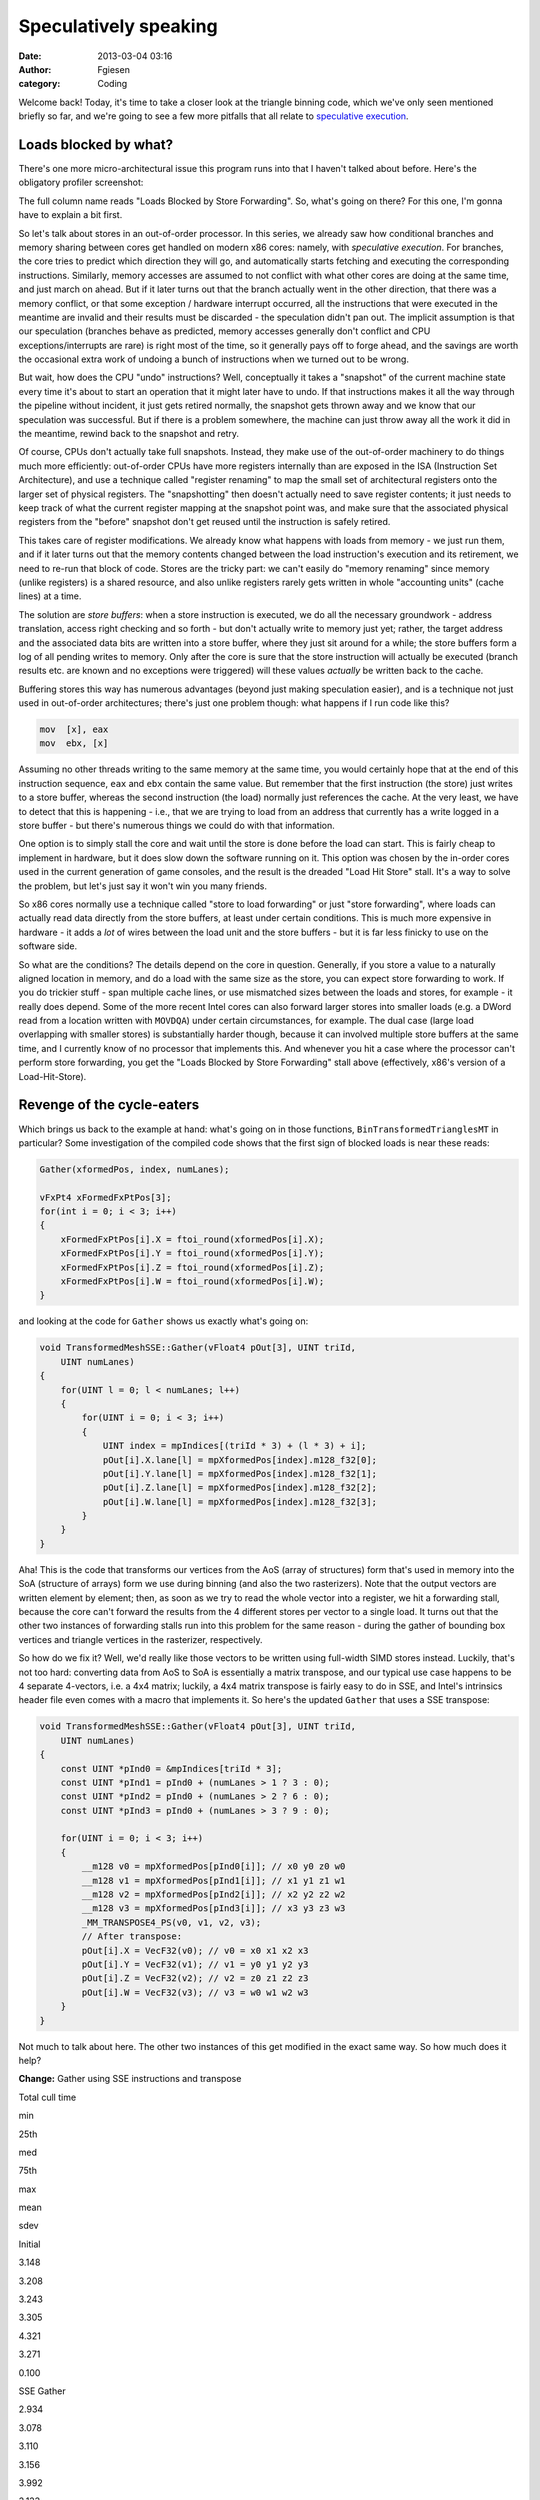 Speculatively speaking
######################
:date: 2013-03-04 03:16
:author: Fgiesen
:category: Coding

Welcome back! Today, it's time to take a closer look at the triangle
binning code, which we've only seen mentioned briefly so far, and we're
going to see a few more pitfalls that all relate to `speculative
execution`_.

Loads blocked by what?
~~~~~~~~~~~~~~~~~~~~~~

There's one more micro-architectural issue this program runs into that I
haven't talked about before. Here's the obligatory profiler screenshot:

|Store-to-load forwarding issues|

The full column name reads "Loads Blocked by Store Forwarding". So,
what's going on there? For this one, I'm gonna have to explain a bit
first.

So let's talk about stores in an out-of-order processor. In this series,
we already saw how conditional branches and memory sharing between cores
get handled on modern x86 cores: namely, with *speculative execution*.
For branches, the core tries to predict which direction they will go,
and automatically starts fetching and executing the corresponding
instructions. Similarly, memory accesses are assumed to not conflict
with what other cores are doing at the same time, and just march on
ahead. But if it later turns out that the branch actually went in the
other direction, that there was a memory conflict, or that some
exception / hardware interrupt occurred, all the instructions that were
executed in the meantime are invalid and their results must be discarded
- the speculation didn't pan out. The implicit assumption is that our
speculation (branches behave as predicted, memory accesses generally
don't conflict and CPU exceptions/interrupts are rare) is right most of
the time, so it generally pays off to forge ahead, and the savings are
worth the occasional extra work of undoing a bunch of instructions when
we turned out to be wrong.

But wait, how does the CPU "undo" instructions? Well, conceptually it
takes a "snapshot" of the current machine state every time it's about to
start an operation that it might later have to undo. If that
instructions makes it all the way through the pipeline without incident,
it just gets retired normally, the snapshot gets thrown away and we know
that our speculation was successful. But if there is a problem
somewhere, the machine can just throw away all the work it did in the
meantime, rewind back to the snapshot and retry.

Of course, CPUs don't actually take full snapshots. Instead, they make
use of the out-of-order machinery to do things much more efficiently:
out-of-order CPUs have more registers internally than are exposed in the
ISA (Instruction Set Architecture), and use a technique called "register
renaming" to map the small set of architectural registers onto the
larger set of physical registers. The "snapshotting" then doesn't
actually need to save register contents; it just needs to keep track of
what the current register mapping at the snapshot point was, and make
sure that the associated physical registers from the "before" snapshot
don't get reused until the instruction is safely retired.

This takes care of register modifications. We already know what happens
with loads from memory - we just run them, and if it later turns out
that the memory contents changed between the load instruction's
execution and its retirement, we need to re-run that block of code.
Stores are the tricky part: we can't easily do "memory renaming" since
memory (unlike registers) is a shared resource, and also unlike
registers rarely gets written in whole "accounting units" (cache lines)
at a time.

The solution are *store buffers*: when a store instruction is executed,
we do all the necessary groundwork - address translation, access right
checking and so forth - but don't actually write to memory just yet;
rather, the target address and the associated data bits are written into
a store buffer, where they just sit around for a while; the store
buffers form a log of all pending writes to memory. Only after the core
is sure that the store instruction will actually be executed (branch
results etc. are known and no exceptions were triggered) will these
values *actually* be written back to the cache.

Buffering stores this way has numerous advantages (beyond just making
speculation easier), and is a technique not just used in out-of-order
architectures; there's just one problem though: what happens if I run
code like this?

.. code-block:: gas

    mov  [x], eax
    mov  ebx, [x]

Assuming no other threads writing to the same memory at the same time,
you would certainly hope that at the end of this instruction sequence,
``eax`` and ``ebx`` contain the same value. But remember that the first
instruction (the store) just writes to a store buffer, whereas the
second instruction (the load) normally just references the cache. At the
very least, we have to detect that this is happening - i.e., that we are
trying to load from an address that currently has a write logged in a
store buffer - but there's numerous things we could do with that
information.

One option is to simply stall the core and wait until the store is done
before the load can start. This is fairly cheap to implement in
hardware, but it does slow down the software running on it. This option
was chosen by the in-order cores used in the current generation of game
consoles, and the result is the dreaded "Load Hit Store" stall. It's a
way to solve the problem, but let's just say it won't win you many
friends.

So x86 cores normally use a technique called "store to load forwarding"
or just "store forwarding", where loads can actually read data directly
from the store buffers, at least under certain conditions. This is much
more expensive in hardware - it adds a *lot* of wires between the load
unit and the store buffers - but it is far less finicky to use on the
software side.

So what are the conditions? The details depend on the core in question.
Generally, if you store a value to a naturally aligned location in
memory, and do a load with the same size as the store, you can expect
store forwarding to work. If you do trickier stuff - span multiple cache
lines, or use mismatched sizes between the loads and stores, for example
- it really does depend. Some of the more recent Intel cores can also
forward larger stores into smaller loads (e.g. a DWord read from a
location written with ``MOVDQA``) under certain circumstances, for
example. The dual case (large load overlapping with smaller stores) is
substantially harder though, because it can involved multiple store
buffers at the same time, and I currently know of no processor that
implements this. And whenever you hit a case where the processor can't
perform store forwarding, you get the "Loads Blocked by Store
Forwarding" stall above (effectively, x86's version of a
Load-Hit-Store).

Revenge of the cycle-eaters
~~~~~~~~~~~~~~~~~~~~~~~~~~~

Which brings us back to the example at hand: what's going on in those
functions, ``BinTransformedTrianglesMT`` in particular? Some
investigation of the compiled code shows that the first sign of blocked
loads is near these reads:

.. code-block:: c++

    Gather(xformedPos, index, numLanes);
            
    vFxPt4 xFormedFxPtPos[3];
    for(int i = 0; i < 3; i++)
    {
        xFormedFxPtPos[i].X = ftoi_round(xformedPos[i].X);
        xFormedFxPtPos[i].Y = ftoi_round(xformedPos[i].Y);
        xFormedFxPtPos[i].Z = ftoi_round(xformedPos[i].Z);
        xFormedFxPtPos[i].W = ftoi_round(xformedPos[i].W);
    }

and looking at the code for ``Gather`` shows us exactly what's going on:

.. code-block:: c++

    void TransformedMeshSSE::Gather(vFloat4 pOut[3], UINT triId,
        UINT numLanes)
    {
        for(UINT l = 0; l < numLanes; l++)
        {
            for(UINT i = 0; i < 3; i++)
            {
                UINT index = mpIndices[(triId * 3) + (l * 3) + i];
                pOut[i].X.lane[l] = mpXformedPos[index].m128_f32[0];
                pOut[i].Y.lane[l] = mpXformedPos[index].m128_f32[1];
                pOut[i].Z.lane[l] = mpXformedPos[index].m128_f32[2];
                pOut[i].W.lane[l] = mpXformedPos[index].m128_f32[3];
            }
        }
    }

Aha! This is the code that transforms our vertices from the AoS (array
of structures) form that's used in memory into the SoA (structure of
arrays) form we use during binning (and also the two rasterizers). Note
that the output vectors are written element by element; then, as soon as
we try to read the whole vector into a register, we hit a forwarding
stall, because the core can't forward the results from the 4 different
stores per vector to a single load. It turns out that the other two
instances of forwarding stalls run into this problem for the same reason
- during the gather of bounding box vertices and triangle vertices in
the rasterizer, respectively.

So how do we fix it? Well, we'd really like those vectors to be written
using full-width SIMD stores instead. Luckily, that's not too hard:
converting data from AoS to SoA is essentially a matrix transpose, and
our typical use case happens to be 4 separate 4-vectors, i.e. a 4x4
matrix; luckily, a 4x4 matrix transpose is fairly easy to do in SSE, and
Intel's intrinsics header file even comes with a macro that implements
it. So here's the updated ``Gather`` that uses a SSE transpose:

.. code-block:: c++

    void TransformedMeshSSE::Gather(vFloat4 pOut[3], UINT triId,
        UINT numLanes)
    {
        const UINT *pInd0 = &mpIndices[triId * 3];
        const UINT *pInd1 = pInd0 + (numLanes > 1 ? 3 : 0);
        const UINT *pInd2 = pInd0 + (numLanes > 2 ? 6 : 0);
        const UINT *pInd3 = pInd0 + (numLanes > 3 ? 9 : 0);

        for(UINT i = 0; i < 3; i++)
        {
            __m128 v0 = mpXformedPos[pInd0[i]]; // x0 y0 z0 w0
            __m128 v1 = mpXformedPos[pInd1[i]]; // x1 y1 z1 w1
            __m128 v2 = mpXformedPos[pInd2[i]]; // x2 y2 z2 w2
            __m128 v3 = mpXformedPos[pInd3[i]]; // x3 y3 z3 w3
            _MM_TRANSPOSE4_PS(v0, v1, v2, v3);
            // After transpose:
            pOut[i].X = VecF32(v0); // v0 = x0 x1 x2 x3
            pOut[i].Y = VecF32(v1); // v1 = y0 y1 y2 y3
            pOut[i].Z = VecF32(v2); // v2 = z0 z1 z2 z3
            pOut[i].W = VecF32(v3); // v3 = w0 w1 w2 w3
        }
    }

Not much to talk about here. The other two instances of this get
modified in the exact same way. So how much does it help?

**Change:** Gather using SSE instructions and transpose

.. raw:: html

   <table>

.. raw:: html

   <tr>

.. raw:: html

   <th>

Total cull time

.. raw:: html

   </th>

.. raw:: html

   <th>

min

.. raw:: html

   </th>

.. raw:: html

   <th>

25th

.. raw:: html

   </th>

.. raw:: html

   <th>

med

.. raw:: html

   </th>

.. raw:: html

   <th>

75th

.. raw:: html

   </th>

.. raw:: html

   <th>

max

.. raw:: html

   </th>

.. raw:: html

   <th>

mean

.. raw:: html

   </th>

.. raw:: html

   <th>

sdev

.. raw:: html

   </th>

.. raw:: html

   </tr>

.. raw:: html

   <tr>

.. raw:: html

   <td>

Initial

.. raw:: html

   </td>

.. raw:: html

   <td>

3.148

.. raw:: html

   </td>

.. raw:: html

   <td>

3.208

.. raw:: html

   </td>

.. raw:: html

   <td>

3.243

.. raw:: html

   </td>

.. raw:: html

   <td>

3.305

.. raw:: html

   </td>

.. raw:: html

   <td>

4.321

.. raw:: html

   </td>

.. raw:: html

   <td>

3.271

.. raw:: html

   </td>

.. raw:: html

   <td>

0.100

.. raw:: html

   </td>

.. raw:: html

   </tr>

.. raw:: html

   <tr>

.. raw:: html

   <td>

SSE Gather

.. raw:: html

   </td>

.. raw:: html

   <td>

2.934

.. raw:: html

   </td>

.. raw:: html

   <td>

3.078

.. raw:: html

   </td>

.. raw:: html

   <td>

3.110

.. raw:: html

   </td>

.. raw:: html

   <td>

3.156

.. raw:: html

   </td>

.. raw:: html

   <td>

3.992

.. raw:: html

   </td>

.. raw:: html

   <td>

3.133

.. raw:: html

   </td>

.. raw:: html

   <td>

0.103

.. raw:: html

   </td>

.. raw:: html

   </tr>

.. raw:: html

   </table>

.. raw:: html

   <table>

.. raw:: html

   <tr>

.. raw:: html

   <th>

Render depth

.. raw:: html

   </th>

.. raw:: html

   <th>

min

.. raw:: html

   </th>

.. raw:: html

   <th>

25th

.. raw:: html

   </th>

.. raw:: html

   <th>

med

.. raw:: html

   </th>

.. raw:: html

   <th>

75th

.. raw:: html

   </th>

.. raw:: html

   <th>

max

.. raw:: html

   </th>

.. raw:: html

   <th>

mean

.. raw:: html

   </th>

.. raw:: html

   <th>

sdev

.. raw:: html

   </th>

.. raw:: html

   </tr>

.. raw:: html

   <tr>

.. raw:: html

   <td>

Initial

.. raw:: html

   </td>

.. raw:: html

   <td>

2.206

.. raw:: html

   </td>

.. raw:: html

   <td>

2.220

.. raw:: html

   </td>

.. raw:: html

   <td>

2.228

.. raw:: html

   </td>

.. raw:: html

   <td>

2.242

.. raw:: html

   </td>

.. raw:: html

   <td>

2.364

.. raw:: html

   </td>

.. raw:: html

   <td>

2.234

.. raw:: html

   </td>

.. raw:: html

   <td>

0.022

.. raw:: html

   </td>

.. raw:: html

   </tr>

.. raw:: html

   <tr>

.. raw:: html

   <td>

SSE Gather

.. raw:: html

   </td>

.. raw:: html

   <td>

2.099

.. raw:: html

   </td>

.. raw:: html

   <td>

2.119

.. raw:: html

   </td>

.. raw:: html

   <td>

2.137

.. raw:: html

   </td>

.. raw:: html

   <td>

2.156

.. raw:: html

   </td>

.. raw:: html

   <td>

2.242

.. raw:: html

   </td>

.. raw:: html

   <td>

2.141

.. raw:: html

   </td>

.. raw:: html

   <td>

0.028

.. raw:: html

   </td>

.. raw:: html

   </tr>

.. raw:: html

   </table>

.. raw:: html

   <table>

.. raw:: html

   <tr>

.. raw:: html

   <th>

Depth test

.. raw:: html

   </th>

.. raw:: html

   <th>

min

.. raw:: html

   </th>

.. raw:: html

   <th>

25th

.. raw:: html

   </th>

.. raw:: html

   <th>

med

.. raw:: html

   </th>

.. raw:: html

   <th>

75th

.. raw:: html

   </th>

.. raw:: html

   <th>

max

.. raw:: html

   </th>

.. raw:: html

   <th>

mean

.. raw:: html

   </th>

.. raw:: html

   <th>

sdev

.. raw:: html

   </th>

.. raw:: html

   </tr>

.. raw:: html

   <tr>

.. raw:: html

   <td>

Initial

.. raw:: html

   </td>

.. raw:: html

   <td>

0.813

.. raw:: html

   </td>

.. raw:: html

   <td>

0.830

.. raw:: html

   </td>

.. raw:: html

   <td>

0.839

.. raw:: html

   </td>

.. raw:: html

   <td>

0.847

.. raw:: html

   </td>

.. raw:: html

   <td>

0.886

.. raw:: html

   </td>

.. raw:: html

   <td>

0.839

.. raw:: html

   </td>

.. raw:: html

   <td>

0.013

.. raw:: html

   </td>

.. raw:: html

   </tr>

.. raw:: html

   <tr>

.. raw:: html

   <td>

SSE Gather

.. raw:: html

   </td>

.. raw:: html

   <td>

0.773

.. raw:: html

   </td>

.. raw:: html

   <td>

0.793

.. raw:: html

   </td>

.. raw:: html

   <td>

0.802

.. raw:: html

   </td>

.. raw:: html

   <td>

0.809

.. raw:: html

   </td>

.. raw:: html

   <td>

0.843

.. raw:: html

   </td>

.. raw:: html

   <td>

0.801

.. raw:: html

   </td>

.. raw:: html

   <td>

0.012

.. raw:: html

   </td>

.. raw:: html

   </tr>

.. raw:: html

   </table>

So we're another 0.13ms down, about 0.04ms of which we gain in the depth
testing pass and the remaining 0.09ms in the rendering pass. And a
re-run with VTune confirms that the blocked loads are indeed gone:

|Store forwarding fixed|

Vertex transformation
~~~~~~~~~~~~~~~~~~~~~

:doc:`Last time <reshaping-dataflows>`, we modified the vertex transform code in the depth test
rasterizer to get rid of the z-clamping and simplify the clipping logic.
We also changed the logic to make better use of the regular structure of
our input vertices. We don't have any special structure we can use to
make vertex transforms on regular meshes faster, but we definitely can
(and should) improve the projection and near-clip logic, turning this:

.. code-block:: c++

    mpXformedPos[i] = TransformCoords(&mpVertices[i].position,
        cumulativeMatrix);
    float oneOverW = 1.0f/max(mpXformedPos[i].m128_f32[3], 0.0000001f);
    mpXformedPos[i] = _mm_mul_ps(mpXformedPos[i],
        _mm_set1_ps(oneOverW));
    mpXformedPos[i].m128_f32[3] = oneOverW;

into this:

.. code-block:: c++

    __m128 xform = TransformCoords(&mpVertices[i].position,
        cumulativeMatrix);
    __m128 vertZ = _mm_shuffle_ps(xform, xform, 0xaa);
    __m128 vertW = _mm_shuffle_ps(xform, xform, 0xff);
    __m128 projected = _mm_div_ps(xform, vertW);

    // set to all-0 if near-clipped
    __m128 mNoNearClip = _mm_cmple_ps(vertZ, vertW);
    mpXformedPos[i] = _mm_and_ps(projected, mNoNearClip);

Here, near-clipped vertices are set to the (invalid) x=y=z=w=0, and the
binner code can just check for ``w==0`` to test whether a vertex is
near-clipped instead of having to use the original w tests (which again
had a hardcoded near plane value).

This change doesn't have any significant impact on the running time, but
it does get rid of the hardcoded near plane location for good, so I
thought it was worth mentioning.

Again with the memory ordering
~~~~~~~~~~~~~~~~~~~~~~~~~~~~~~

And if we profile again, we notice there's at least one more surprise
waiting for us in the binning code:

|Binning Machine Clears|

Machine clears? We've seen them before, way back in :doc:`cores-dont-like-to-share`.
And yes, they're again for memory ordering reasons. What
did we do wrong this time? It turns out that the problematic code has
been in there since the beginning, and ran just fine for quite a while,
but ever since the scheduling optimizations we did in :doc:`care-and-feeding-of-worker-threads-part-1`,
we now have binning jobs running tightly
packed enough to run into memory ordering issues. So what's the problem?
Here's the code:

.. code-block:: c++

    // Add triangle to the tiles or bins that the bounding box covers
    int row, col;
    for(row = startY; row <= endY; row++)
    {
        int offset1 = YOFFSET1_MT * row;
        int offset2 = YOFFSET2_MT * row;
        for(col = startX; col <= endX; col++)
        {
            int idx1 = offset1 + (XOFFSET1_MT * col) + taskId;
            int idx2 = offset2 + (XOFFSET2_MT * col) +
                (taskId * MAX_TRIS_IN_BIN_MT) + pNumTrisInBin[idx1];
            pBin[idx2] = index + i;
            pBinModel[idx2] = modelId;
            pBinMesh[idx2] = meshId;
            pNumTrisInBin[idx1] += 1;
        }
    }

The problem turns out to be the array ``pNumTrisInBin``. Even though
it's accessed as 1D, it is effectively a 3D array like this:

.. code-block:: c++

    uint16 pNumTrisInBin[TILE_ROWS][TILE_COLS][BINNER_TASKS]

The ``TILE_ROWS`` and ``TILE_COLS`` parts should be obvious. The
``BINNER_TASKS`` needs some explanation though: as you hopefully
remember, we try to divide the work between binning tasks so that each
of them gets roughly the same amount of triangles. Now, before we start
binning triangles, we don't know which tiles they will go into - after
all, that's what the binner is there to find out.

We could have just one output buffer (bin) per tile; but then, whenever
two binner tasks simultaneously end up trying to add a triangle to the
same tile, they will end up getting serialized because they try to
increment the same counter. And even worse, it would mean that the
actual order of triangles in the bins would be different between every
run, depending on when exactly each thread was running; while not fatal
for depth buffers (we just end up storing the max of all triangles
rendered to a pixel anyway, which is ordering-invariant) it's still a
complete pain to debug.

Hence there is one bin per tile per binning worker. We already know that
the binning workers get assigned the triangles in the order they occur
in the models - with the 32 binning workers we use, the first binning
task gets the first 1/32 of the triangles, and second binning task gets
the second 1/32, and so forth. And each binner processes triangles in
order. This means that the rasterizer tasks can still process triangles
in the original order they occur in the mesh - first process all
triangles inserted by binner 0, then all triangles inserted by binner 1,
and so forth. Since they're in distinct memory ranges, that's easily
done. And each bin has a separate triangle counter, so they don't
interfere, right? Nothing to see here, move along.

Well, except for the bit where coherency is managed on a cache line
granularity. Now, as you can see from the above declaration, the
triangle counts for all the binner tasks are stored in adjacent 16-bit
words; 32 of them, to be precise, one per binner task. So what was the
size of a cache line again? 64 bytes, you say?

Oops.

Yep, even though it's 32 separate counters, for the purposes of the
memory subsystem it's just the same as if it was all a single counter
per tile (well, it might be slightly better than that if the initial
pointer isn't 64-byte aligned, but you get the idea).

Luckily for us, the fix is dead easy: all we have to do is shuffle the
order of the array indices around.

.. code-block:: c++

    uint16 pNumTrisInBin[BINNER_TASKS][TILE_ROWS][TILE_COLS]

We also happen to have 32 tiles total - which means that now, each
binner task gets its own cache line by itself (again, provided we align
things correctly). So again, it's a really easy fix. The question being
- how much does it help?

**Change:** Change pNumTrisInBin array indexing

.. raw:: html

   <table>

.. raw:: html

   <tr>

.. raw:: html

   <th>

Total cull time

.. raw:: html

   </th>

.. raw:: html

   <th>

min

.. raw:: html

   </th>

.. raw:: html

   <th>

25th

.. raw:: html

   </th>

.. raw:: html

   <th>

med

.. raw:: html

   </th>

.. raw:: html

   <th>

75th

.. raw:: html

   </th>

.. raw:: html

   <th>

max

.. raw:: html

   </th>

.. raw:: html

   <th>

mean

.. raw:: html

   </th>

.. raw:: html

   <th>

sdev

.. raw:: html

   </th>

.. raw:: html

   </tr>

.. raw:: html

   <tr>

.. raw:: html

   <td>

Initial

.. raw:: html

   </td>

.. raw:: html

   <td>

3.148

.. raw:: html

   </td>

.. raw:: html

   <td>

3.208

.. raw:: html

   </td>

.. raw:: html

   <td>

3.243

.. raw:: html

   </td>

.. raw:: html

   <td>

3.305

.. raw:: html

   </td>

.. raw:: html

   <td>

4.321

.. raw:: html

   </td>

.. raw:: html

   <td>

3.271

.. raw:: html

   </td>

.. raw:: html

   <td>

0.100

.. raw:: html

   </td>

.. raw:: html

   </tr>

.. raw:: html

   <tr>

.. raw:: html

   <td>

SSE Gather

.. raw:: html

   </td>

.. raw:: html

   <td>

2.934

.. raw:: html

   </td>

.. raw:: html

   <td>

3.078

.. raw:: html

   </td>

.. raw:: html

   <td>

3.110

.. raw:: html

   </td>

.. raw:: html

   <td>

3.156

.. raw:: html

   </td>

.. raw:: html

   <td>

3.992

.. raw:: html

   </td>

.. raw:: html

   <td>

3.133

.. raw:: html

   </td>

.. raw:: html

   <td>

0.103

.. raw:: html

   </td>

.. raw:: html

   </tr>

.. raw:: html

   <tr>

.. raw:: html

   <td>

Change bin inds

.. raw:: html

   </td>

.. raw:: html

   <td>

2.842

.. raw:: html

   </td>

.. raw:: html

   <td>

2.933

.. raw:: html

   </td>

.. raw:: html

   <td>

2.980

.. raw:: html

   </td>

.. raw:: html

   <td>

3.042

.. raw:: html

   </td>

.. raw:: html

   <td>

3.914

.. raw:: html

   </td>

.. raw:: html

   <td>

3.007

.. raw:: html

   </td>

.. raw:: html

   <td>

0.125

.. raw:: html

   </td>

.. raw:: html

   </tr>

.. raw:: html

   </table>

.. raw:: html

   <table>

.. raw:: html

   <tr>

.. raw:: html

   <th>

Render depth

.. raw:: html

   </th>

.. raw:: html

   <th>

min

.. raw:: html

   </th>

.. raw:: html

   <th>

25th

.. raw:: html

   </th>

.. raw:: html

   <th>

med

.. raw:: html

   </th>

.. raw:: html

   <th>

75th

.. raw:: html

   </th>

.. raw:: html

   <th>

max

.. raw:: html

   </th>

.. raw:: html

   <th>

mean

.. raw:: html

   </th>

.. raw:: html

   <th>

sdev

.. raw:: html

   </th>

.. raw:: html

   </tr>

.. raw:: html

   <tr>

.. raw:: html

   <td>

Initial

.. raw:: html

   </td>

.. raw:: html

   <td>

2.206

.. raw:: html

   </td>

.. raw:: html

   <td>

2.220

.. raw:: html

   </td>

.. raw:: html

   <td>

2.228

.. raw:: html

   </td>

.. raw:: html

   <td>

2.242

.. raw:: html

   </td>

.. raw:: html

   <td>

2.364

.. raw:: html

   </td>

.. raw:: html

   <td>

2.234

.. raw:: html

   </td>

.. raw:: html

   <td>

0.022

.. raw:: html

   </td>

.. raw:: html

   </tr>

.. raw:: html

   <tr>

.. raw:: html

   <td>

SSE Gather

.. raw:: html

   </td>

.. raw:: html

   <td>

2.099

.. raw:: html

   </td>

.. raw:: html

   <td>

2.119

.. raw:: html

   </td>

.. raw:: html

   <td>

2.137

.. raw:: html

   </td>

.. raw:: html

   <td>

2.156

.. raw:: html

   </td>

.. raw:: html

   <td>

2.242

.. raw:: html

   </td>

.. raw:: html

   <td>

2.141

.. raw:: html

   </td>

.. raw:: html

   <td>

0.028

.. raw:: html

   </td>

.. raw:: html

   </tr>

.. raw:: html

   <tr>

.. raw:: html

   <td>

Change bin inds

.. raw:: html

   </td>

.. raw:: html

   <td>

1.980

.. raw:: html

   </td>

.. raw:: html

   <td>

2.008

.. raw:: html

   </td>

.. raw:: html

   <td>

2.026

.. raw:: html

   </td>

.. raw:: html

   <td>

2.046

.. raw:: html

   </td>

.. raw:: html

   <td>

2.172

.. raw:: html

   </td>

.. raw:: html

   <td>

2.032

.. raw:: html

   </td>

.. raw:: html

   <td>

0.035

.. raw:: html

   </td>

.. raw:: html

   </tr>

.. raw:: html

   </table>

That's right, a 0.1ms difference from *changing the memory layout of a
1024-entry, 2048-byte array*. You really need to be extremely careful
with the layout of shared data when dealing with multiple cores at the
same time.

Once more, with branching
~~~~~~~~~~~~~~~~~~~~~~~~~

At this point, the binner is starting to look fairly good, but there's
one more thing that springs to eye:

|Binning branch mispredicts|

Branch mispredictions. Now, the two rasterizers have legitimate reason
to be mispredicting branches some of the time - they're processing
triangles with fairly unpredictable sizes, and the depth test rasterizer
also has an early-out that's hard to predict. But the binner has less of
an excuse - sure, the triangles have very different dimensions measured
*in 2x2 pixel blocks*, but the vast majority of our triangles fits
inside one of our (generously sized!) 320x90 pixel tiles. So where are
all these branches?

.. code-block:: c++

    for(int i = 0; i < numLanes; i++)
    {
        // Skip triangle if area is zero 
        if(triArea.lane[i] <= 0) continue;
        if(vEndX.lane[i] < vStartX.lane[i] ||
           vEndY.lane[i] < vStartY.lane[i]) continue;
                
        float oneOverW[3];
        for(int j = 0; j < 3; j++)
            oneOverW[j] = xformedPos[j].W.lane[i];
                
        // Reject the triangle if any of its verts are outside the
        // near clip plane
        if(oneOverW[0] == 0.0f || oneOverW[1] == 0.0f ||
            oneOverW[2] == 0.0f) continue;

        // ...
    }

Oh yeah, that. In particular, the first test (which checks for
degenerate and back-facing triangles) will reject roughly half of all
triangles and can be fairly random (as far as the CPU is concerned).
Now, :doc:`last time we had an issue with branch mispredicts <depth-buffers-done-quick-part-2>`, we simply
removed the offending early-out. That's a really bad idea in this case -
any triangles we don't reject here, we're gonna waste even more work on
later. No, these tests really should all be done here.

However, there's no need for them to be done like this; right now, we
have a whole slew of branches that are all over the map. Can't we
consolidate the branches somehow?

Of course we can. The basic idea is to do all the tests on 4 triangles
at a time, while we're still in SIMD form:

.. code-block:: c++

    // Figure out which lanes are active
    VecS32 mFront = cmpgt(triArea, VecS32::zero());
    VecS32 mNonemptyX = cmpgt(vEndX, vStartX);
    VecS32 mNonemptyY = cmpgt(vEndY, vStartY);
    VecF32 mAccept1 = bits2float(mFront & mNonemptyX & mNonemptyY);

    // All verts must be inside the near clip volume
    VecF32 mW0 = cmpgt(xformedPos[0].W, VecF32::zero());
    VecF32 mW1 = cmpgt(xformedPos[1].W, VecF32::zero());
    VecF32 mW2 = cmpgt(xformedPos[2].W, VecF32::zero());

    VecF32 mAccept = and(and(mAccept1, mW0), and(mW1, mW2));
    // laneMask == (1 << numLanes) - 1; - initialized earlier
    unsigned int triMask = _mm_movemask_ps(mAccept.simd) & laneMask;

Note I change the "is not near-clipped test" from ``!(w == 0.0f)`` to
``w > 0.0f``, on account of me knowing that all legal w's happen to not
just be non-zero, they're positive (okay, what really happened is that I
forgot to add a "cmpne" when I wrote ``VecF32`` and didn't feel like
adding it here). Other than that, it's fairly straightforward. We build
a mask in vector registers, then turn it into an integer mask of active
lanes using ``MOVMSKPS``.

With this, we could turn all the original branches into a single test in
the ``i`` loop:

.. code-block:: c++

    if((triMask & (1 << i)) == 0)
        continue;

However, we can do slightly better than that: it turns out we can
iterate pretty much directly over the set bits in ``triMask``, which
means we're now down to one single branch in the outer loop - the loop
counter itself. The modified loop looks like this:

.. code-block:: c++

    while(triMask)
    {
        int i = FindClearLSB(&triMask);
        // ...
    }

So what does the magic ``FindClearLSB`` function do? It better not
contain any branches! But lucky for us, it's quite straightforward:

.. code-block:: c++

    // Find index of least-significant set bit in mask
    // and clear it (mask must be nonzero)
    static int FindClearLSB(unsigned int *mask)
    {
        unsigned long idx;
        _BitScanForward(&idx, *mask);
        *mask &= *mask - 1;
        return idx;
    }

all it takes is ``_BitScanForward`` (the VC++ intrinsic for the x86
``BSF`` instruction) and a really old trick for clearing the
least-significant set bit in a value. In other words, this compiles into
about 3 integer instructions and is completely branch-free. Good enough.
So does it help?

**Change:** Less branches in binner

.. raw:: html

   <table>

.. raw:: html

   <tr>

.. raw:: html

   <th>

Total cull time

.. raw:: html

   </th>

.. raw:: html

   <th>

min

.. raw:: html

   </th>

.. raw:: html

   <th>

25th

.. raw:: html

   </th>

.. raw:: html

   <th>

med

.. raw:: html

   </th>

.. raw:: html

   <th>

75th

.. raw:: html

   </th>

.. raw:: html

   <th>

max

.. raw:: html

   </th>

.. raw:: html

   <th>

mean

.. raw:: html

   </th>

.. raw:: html

   <th>

sdev

.. raw:: html

   </th>

.. raw:: html

   </tr>

.. raw:: html

   <tr>

.. raw:: html

   <td>

Initial

.. raw:: html

   </td>

.. raw:: html

   <td>

3.148

.. raw:: html

   </td>

.. raw:: html

   <td>

3.208

.. raw:: html

   </td>

.. raw:: html

   <td>

3.243

.. raw:: html

   </td>

.. raw:: html

   <td>

3.305

.. raw:: html

   </td>

.. raw:: html

   <td>

4.321

.. raw:: html

   </td>

.. raw:: html

   <td>

3.271

.. raw:: html

   </td>

.. raw:: html

   <td>

0.100

.. raw:: html

   </td>

.. raw:: html

   </tr>

.. raw:: html

   <tr>

.. raw:: html

   <td>

SSE Gather

.. raw:: html

   </td>

.. raw:: html

   <td>

2.934

.. raw:: html

   </td>

.. raw:: html

   <td>

3.078

.. raw:: html

   </td>

.. raw:: html

   <td>

3.110

.. raw:: html

   </td>

.. raw:: html

   <td>

3.156

.. raw:: html

   </td>

.. raw:: html

   <td>

3.992

.. raw:: html

   </td>

.. raw:: html

   <td>

3.133

.. raw:: html

   </td>

.. raw:: html

   <td>

0.103

.. raw:: html

   </td>

.. raw:: html

   </tr>

.. raw:: html

   <tr>

.. raw:: html

   <td>

Change bin inds

.. raw:: html

   </td>

.. raw:: html

   <td>

2.842

.. raw:: html

   </td>

.. raw:: html

   <td>

2.933

.. raw:: html

   </td>

.. raw:: html

   <td>

2.980

.. raw:: html

   </td>

.. raw:: html

   <td>

3.042

.. raw:: html

   </td>

.. raw:: html

   <td>

3.914

.. raw:: html

   </td>

.. raw:: html

   <td>

3.007

.. raw:: html

   </td>

.. raw:: html

   <td>

0.125

.. raw:: html

   </td>

.. raw:: html

   </tr>

.. raw:: html

   <tr>

.. raw:: html

   <td>

Less branches

.. raw:: html

   </td>

.. raw:: html

   <td>

2.786

.. raw:: html

   </td>

.. raw:: html

   <td>

2.879

.. raw:: html

   </td>

.. raw:: html

   <td>

2.915

.. raw:: html

   </td>

.. raw:: html

   <td>

2.969

.. raw:: html

   </td>

.. raw:: html

   <td>

3.706

.. raw:: html

   </td>

.. raw:: html

   <td>

2.936

.. raw:: html

   </td>

.. raw:: html

   <td>

0.092

.. raw:: html

   </td>

.. raw:: html

   </tr>

.. raw:: html

   </table>

.. raw:: html

   <table>

.. raw:: html

   <tr>

.. raw:: html

   <th>

Render depth

.. raw:: html

   </th>

.. raw:: html

   <th>

min

.. raw:: html

   </th>

.. raw:: html

   <th>

25th

.. raw:: html

   </th>

.. raw:: html

   <th>

med

.. raw:: html

   </th>

.. raw:: html

   <th>

75th

.. raw:: html

   </th>

.. raw:: html

   <th>

max

.. raw:: html

   </th>

.. raw:: html

   <th>

mean

.. raw:: html

   </th>

.. raw:: html

   <th>

sdev

.. raw:: html

   </th>

.. raw:: html

   </tr>

.. raw:: html

   <tr>

.. raw:: html

   <td>

Initial

.. raw:: html

   </td>

.. raw:: html

   <td>

2.206

.. raw:: html

   </td>

.. raw:: html

   <td>

2.220

.. raw:: html

   </td>

.. raw:: html

   <td>

2.228

.. raw:: html

   </td>

.. raw:: html

   <td>

2.242

.. raw:: html

   </td>

.. raw:: html

   <td>

2.364

.. raw:: html

   </td>

.. raw:: html

   <td>

2.234

.. raw:: html

   </td>

.. raw:: html

   <td>

0.022

.. raw:: html

   </td>

.. raw:: html

   </tr>

.. raw:: html

   <tr>

.. raw:: html

   <td>

SSE Gather

.. raw:: html

   </td>

.. raw:: html

   <td>

2.099

.. raw:: html

   </td>

.. raw:: html

   <td>

2.119

.. raw:: html

   </td>

.. raw:: html

   <td>

2.137

.. raw:: html

   </td>

.. raw:: html

   <td>

2.156

.. raw:: html

   </td>

.. raw:: html

   <td>

2.242

.. raw:: html

   </td>

.. raw:: html

   <td>

2.141

.. raw:: html

   </td>

.. raw:: html

   <td>

0.028

.. raw:: html

   </td>

.. raw:: html

   </tr>

.. raw:: html

   <tr>

.. raw:: html

   <td>

Change bin inds

.. raw:: html

   </td>

.. raw:: html

   <td>

1.980

.. raw:: html

   </td>

.. raw:: html

   <td>

2.008

.. raw:: html

   </td>

.. raw:: html

   <td>

2.026

.. raw:: html

   </td>

.. raw:: html

   <td>

2.046

.. raw:: html

   </td>

.. raw:: html

   <td>

2.172

.. raw:: html

   </td>

.. raw:: html

   <td>

2.032

.. raw:: html

   </td>

.. raw:: html

   <td>

0.035

.. raw:: html

   </td>

.. raw:: html

   </tr>

.. raw:: html

   <tr>

.. raw:: html

   <td>

Less branches

.. raw:: html

   </td>

.. raw:: html

   <td>

1.905

.. raw:: html

   </td>

.. raw:: html

   <td>

1.934

.. raw:: html

   </td>

.. raw:: html

   <td>

1.946

.. raw:: html

   </td>

.. raw:: html

   <td>

1.959

.. raw:: html

   </td>

.. raw:: html

   <td>

2.012

.. raw:: html

   </td>

.. raw:: html

   <td>

1.947

.. raw:: html

   </td>

.. raw:: html

   <td>

0.019

.. raw:: html

   </td>

.. raw:: html

   </tr>

.. raw:: html

   </table>

That's another 0.07ms off the total, for about a 10% reduction in median
total cull time for this post, and a 12.7% reduction in median
rasterizer time. And for our customary victory lap, here's the VTune
results after this change:

|Binning with branching improved|

The branch mispredictions aren't gone, but we did make a notable dent.
It's more obvious if you compare the number of clock cyles with the
previous image.

And with that, I'll conclude this journey into both the triangle binner
and the dark side of speculative execution. We're also getting close to
the end of this series - the next post will look again at the loading
and rendering code we've been intentionally ignoring for most of this
series :), and after that I'll finish with a summary and wrap-up -
including a list of things I didn't cover, and why not.

.. _speculative execution: http://en.wikipedia.org/wiki/Speculative_execution

.. |Store-to-load forwarding issues| image:: images/hotspots_stlf.png
   :target: images/hotspots_stlf.png
.. |Store forwarding fixed| image:: images/hotspots_stlf_fixed.png
   :target: images/hotspots_stlf_fixed.png
.. |Binning Machine Clears| image:: images/hotspots_binning_mc.png
   :target: images/hotspots_binning_mc.png
.. |Binning branch mispredicts| image:: images/hotspots_binning_mispred.png
   :target: images/hotspots_binning_mispred.png
.. |Binning with branching improved| image:: images/hotspots_binning_done.png
   :target: images/hotspots_binning_done.png
